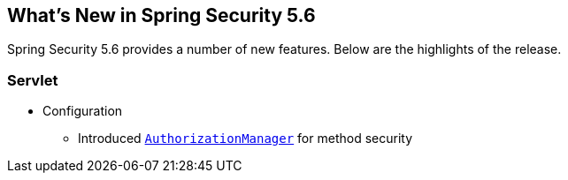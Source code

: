 [[new]]
== What's New in Spring Security 5.6

Spring Security 5.6 provides a number of new features.
Below are the highlights of the release.

[[whats-new-servlet]]
=== Servlet
* Configuration

** Introduced https://github.com/spring-projects/spring-security/pull/9630[`AuthorizationManager`] for method security
